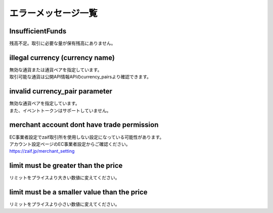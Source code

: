 ===========================
エラーメッセージ一覧
===========================

InsufficientFunds
================================
| 残高不足。取引に必要な量が保有残高にありません。

illegal currency (currency name)
================================================================
| 無効な通貨または通貨ペアを指定しています。
| 取引可能な通貨は公開API情報APIのcurrency_pairsより確認できます。

invalid currency_pair parameter
================================================================
| 無効な通貨ペアを指定しています。
| また、イベントトークンはサポートしていません。

merchant account dont have trade permission
================================================================
| EC事業者設定でzaif取引所を使用しない設定になっている可能性があります。
| アカウント設定ページのEC事業者設定からご確認ください。
| https://zaif.jp/merchant_setting

limit must be greater than the price
================================================================
| リミットをプライスより大きい数値に変えてください。

limit must be a smaller value than the price
================================================================
| リミットをプライスより小さい数値に変えてください。